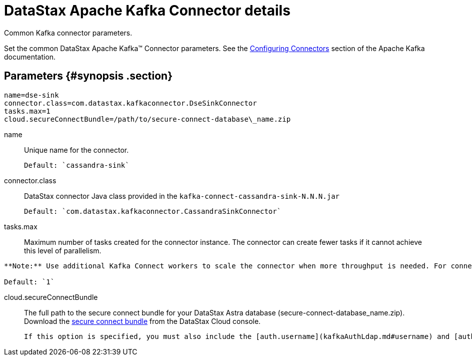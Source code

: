 [#_datastax_apache_kafka_connector_details_kafkaconnector_reference]
= DataStax Apache Kafka Connector details
:imagesdir: _images

Common Kafka connector parameters.

Set the common DataStax Apache Kafka™ Connector parameters.
See the https://kafka.apache.org/documentation/#connect_configuring[Configuring Connectors] section of the Apache Kafka documentation.

[#_parameters_synopsis_section]
== Parameters {#synopsis .section}

[source,no-highlight]
----
name=dse-sink
connector.class=com.datastax.kafkaconnector.DseSinkConnector
tasks.max=1
cloud.secureConnectBundle=/path/to/secure-connect-database\_name.zip
----

name:: Unique name for the connector.

 Default: `cassandra-sink`

connector.class:: DataStax connector Java class provided in the `kafka-connect-cassandra-sink-N.N.N.jar`

 Default: `com.datastax.kafkaconnector.CassandraSinkConnector`

tasks.max::
Maximum number of tasks created for the connector instance.
The connector can create fewer tasks if it cannot achieve this level of parallelism.

....
**Note:** Use additional Kafka Connect workers to scale the connector when more throughput is needed. For connector instances to split tasks, they must have the same `group.id`, which is configured in the connect-distributed.properties file. Parallelism is limited by the partitions of the Kafka topic.

Default: `1`
....

cloud.secureConnectBundle::
The full path to the secure connect bundle for your DataStax Astra database (secure-connect-database_name.zip).
Download the xref:../../dscloud/astra/dscloudObtainingCredentials.adoc[secure connect bundle] from the DataStax Cloud console.

 If this option is specified, you must also include the [auth.username](kafkaAuthLdap.md#username) and [auth.password](kafkaAuthLdap.md#password) for the database user.
